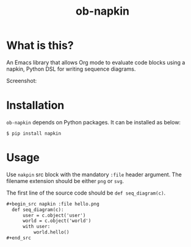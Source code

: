#+TITLE: ob-napkin

* What is this?

  An Emacs library that allows Org mode to evaluate code blocks using a napkin,
  Python DSL for writing sequence diagrams.

  Screenshot:

  [[./screenshot.png]]

* Installation

  =ob-napkin= depends on Python packages. It can be installed as below:
  #+begin_example
  $ pip install napkin
  #+end_example

* Usage

  Use =nakpin= src block with the mandatory =:file= header argument. The
  filename extension should be either =png= or =svg=.

  The first line of the source code should be =def seq_diagram(c)=.

  #+begin_src org
    ,#+begin_src napkin :file hello.png
      def seq_diagram(c):
          user = c.object('user')
          world = c.object('world')
          with user:
              world.hello()
    ,#+end_src
  #+end_src
